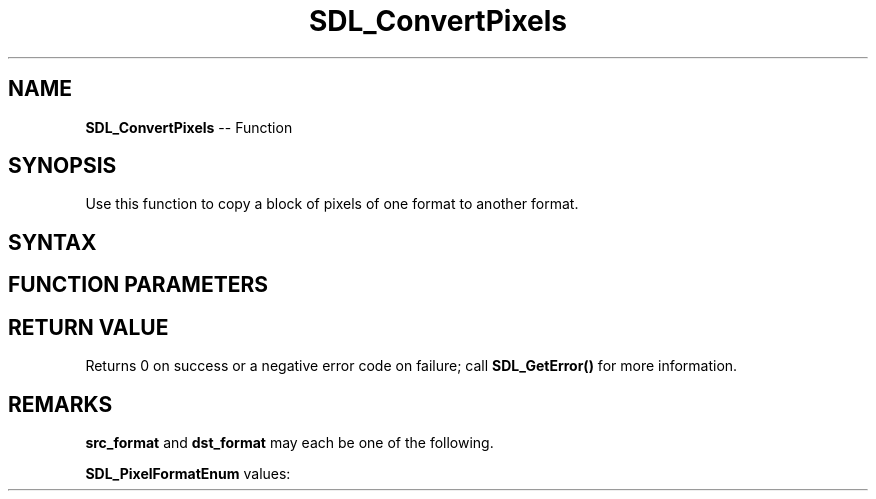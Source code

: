 .TH SDL_ConvertPixels 3 "2018.10.07" "https://github.com/haxpor/sdl2-manpage" "SDL2"
.SH NAME
\fBSDL_ConvertPixels\fR -- Function

.SH SYNOPSIS
Use this function to copy a block of pixels of one format to another format.

.SH SYNTAX
.TS
tab(:) allbox;
a.
T{
.nf
void SDL_ConvertPixels(int          width,
                       int          height,
                       Uint32       src_format,
                       const void*  src,
                       int          src_pitch,
                       Uint32       dst_format,
                       void*        dst,
                       int          dst_pitch)
.fi
T}
.TE

.SH FUNCTION PARAMETERS
.TS
tab(:) allbox;
ab l.
width:the width of the block to copy, in pixels
height:the height of the block to copy, in pixels
src_format:the format of the source pixels; see \fBRemarks\fR for details
src:a pointer to the source pixels
src_pitch:the pitch of the block to copy
dst_format:the format of the destination pixels; see \fBRemarks\fR for details
dst:a pointer to be filled in with new pixel data
dst_pitch:the pitch of the destination pixels
.TE

.SH RETURN VALUE
Returns 0 on success or a negative error code on failure; call \fBSDL_GetError()\fR for more information.

.SH REMARKS
\fBsrc_format\fR and \fBdst_format\fR may each be one of the following.

\fBSDL_PixelFormatEnum\fR values:

.TS
tab(:) allbox;
ab l.
SDL_PIXELFORMAT_UNKNOWN:
SDL_PIXELFORMAT_INDEX1LSB:
SDL_PIXELFORMAT_INDEX1MSB:
SDL_PIXELFORMAT_INDEX4LSB:
SDL_PIXELFORMAT_INDEX4MSB:
SDL_PIXELFORMAT_INDEX8:
SDL_PIXELFORMAT_RGB332:
SDL_PIXELFORMAT_RGB444:
SDL_PIXELFORMAT_RGB555:
SDL_PIXELFORMAT_BGR555:
SDL_PIXELFORMAT_ARGB4444:
SDL_PIXELFORMAT_RGBA4444:
SDL_PIXELFORMAT_ABGR4444:
SDL_PIXELFORMAT_BGRA4444:
SDL_PIXELFORMAT_ARGB1555:
SDL_PIXELFORMAT_RGBA5551:
SDL_PIXELFORMAT_ABGR1555:
SDL_PIXELFORMAT_BGRA5551:
SDL_PIXELFORMAT_RGB565:
SDL_PIXELFORMAT_BGR565:
SDL_PIXELFORMAT_RGB24:
SDL_PIXELFORMAT_BGR24:
SDL_PIXELFORMAT_RGB888:
SDL_PIXELFORMAT_RGBX8888:
SDL_PIXELFORMAT_BGR888:
SDL_PIXELFORMAT_BGRX8888:
SDL_PIXELFORMAT_ARGB8888:
SDL_PIXELFORMAT_RGBA8888:
SDL_PIXELFORMAT_ABGR8888:
SDL_PIXELFORMAT_BGRA8888:
SDL_PIXELFORMAT_ARGB2101010:
SDL_PIXELFORMAT_RGBA32:T{
alias for RGBA byte array of color data, for the current platform (>= SDL 2.0.5)
T}
SDL_PIXELFORMAT_ARGB32:T{
alias for ARGB byte array of color data, for the current platform (>= SDL 2.0.5)
T}
SDL_PIXELFORMAT_BGRA32:T{
alias for BGRA byte array of color data, for the current platform (>= SDL 2.0.5)
T}
SDL_PIXELFORMAT_ABGR32:T{
alias for ABGR byte array of color data, for the current platform (>= SDL 2.0.5)
T}
SDL_PIXELFORMAT_YV12:T{
planar mode: Y + V + U (3 planes)
T}
SDL_PIXELFORMAT_IYUV:T{
planar mode: Y + U + V (3 planes)
T}
SDL_PIXELFORMAT_YUY2:T{
packet mode: Y0 + U0 + Y1 + V0 (1 plane)
T}
SDL_PIXELFORMAT_UYVY:T{
packed mode: U0 + Y0 + V0 + Y1 (1 plane)
T}
SDL_PIXELFORMAT_YVYU:T{
packed mode: Y0 + V0 + Y1 + U0 (1 plane)
T}
SDL_PIXELFORMAT_NV12:T{
planar mode: Y + U/V interleaved (2 planes) (>= SDL 2.0.4)
T}
SDL_PIXELFORMAT_NV21:T{
planar mode: Y + V/U interleaved (2 planes) (>= SDL 2.0.4)
T}
.TE
